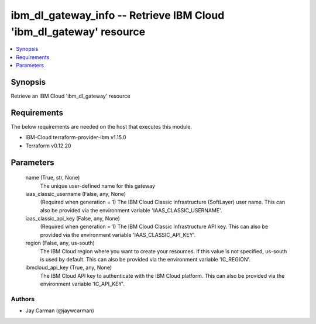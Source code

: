 
ibm_dl_gateway_info -- Retrieve IBM Cloud 'ibm_dl_gateway' resource
===================================================================

.. contents::
   :local:
   :depth: 1


Synopsis
--------

Retrieve an IBM Cloud 'ibm_dl_gateway' resource



Requirements
------------
The below requirements are needed on the host that executes this module.

- IBM-Cloud terraform-provider-ibm v1.15.0
- Terraform v0.12.20



Parameters
----------

  name (True, str, None)
    The unique user-defined name for this gateway


  iaas_classic_username (False, any, None)
    (Required when generation = 1) The IBM Cloud Classic Infrastructure (SoftLayer) user name. This can also be provided via the environment variable 'IAAS_CLASSIC_USERNAME'.


  iaas_classic_api_key (False, any, None)
    (Required when generation = 1) The IBM Cloud Classic Infrastructure API key. This can also be provided via the environment variable 'IAAS_CLASSIC_API_KEY'.


  region (False, any, us-south)
    The IBM Cloud region where you want to create your resources. If this value is not specified, us-south is used by default. This can also be provided via the environment variable 'IC_REGION'.


  ibmcloud_api_key (True, any, None)
    The IBM Cloud API key to authenticate with the IBM Cloud platform. This can also be provided via the environment variable 'IC_API_KEY'.













Authors
~~~~~~~

- Jay Carman (@jaywcarman)

